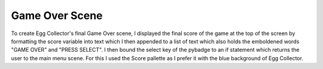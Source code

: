 .. _game_over_scene:

Game Over Scene
===============

To create Egg Collector's final Game Over scene, I displayed the final score of the game at the top of the screen by formatting the score variable into text which I then appended to a list of text which also holds the emboldened words "GAME OVER" and "PRESS SELECT". I then bound the select key of the pybadge to an if statement which returns the user to the main menu scene. For this I used the Score pallette as I prefer it with the blue background of Egg Collector.
